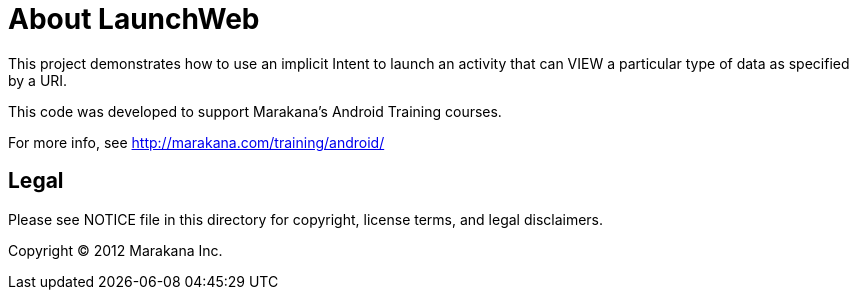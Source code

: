 = About LaunchWeb

This project demonstrates how to use an implicit Intent to launch
an activity that can VIEW a particular type of data as specified
by a URI.

This code was developed to support Marakana's Android Training courses.

For more info, see http://marakana.com/training/android/

== Legal

Please see ++NOTICE++ file in this directory for copyright, license terms, and legal disclaimers.

Copyright © 2012 Marakana Inc.
